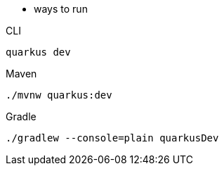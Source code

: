* ways to run

[source,bash,subs=attributes+, role="primary asciidoc-tabs-sync-cli"]
.CLI
----
ifdef::dev-additional-parameters[]
quarkus dev {dev-additional-parameters}
endif::[]
ifndef::dev-additional-parameters[]
quarkus dev
endif::[]
----
ifdef::devtools-wrapped[+]
ifndef::devtools-no-maven[]
[source,bash,subs=attributes+, role="secondary asciidoc-tabs-sync-maven"]
.Maven
----
ifdef::dev-additional-parameters[]
./mvnw quarkus:dev {dev-additional-parameters}
endif::[]
ifndef::dev-additional-parameters[]
./mvnw quarkus:dev
endif::[]
----
endif::[]
ifdef::devtools-wrapped[+]
ifndef::devtools-no-gradle[]
[source,bash,subs=attributes+, role="secondary asciidoc-tabs-sync-gradle"]
.Gradle
----
ifdef::dev-additional-parameters[]
./gradlew --console=plain quarkusDev {dev-additional-parameters}
endif::[]
ifndef::dev-additional-parameters[]
./gradlew --console=plain quarkusDev
endif::[]
----
endif::[]